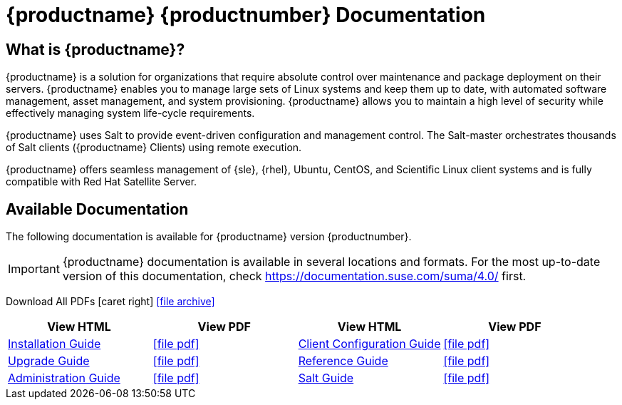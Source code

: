 = {productname} {productnumber} Documentation

:suma-content: true

== What is {productname}?

// [#salt.gloss] may be used to create a tooltip for a glossary term: see branding/supplemental-ui/suma/sumacom/partials/footer-scripts.hbs

{productname} is a solution for organizations that require absolute control over maintenance and package deployment on their servers.
{productname} enables you to manage large sets of Linux systems and keep them up to date, with automated software management, asset management, and system provisioning.
{productname} allows you to maintain a high level of security while effectively managing system life-cycle requirements.

{productname} uses Salt to provide event-driven configuration and management control.
The Salt-master orchestrates thousands of Salt clients ({productname} Clients) using remote execution.

{productname} offers seamless management of {sle}, {rhel}, Ubuntu, CentOS, and Scientific Linux client systems and is fully compatible with Red Hat Satellite Server.


// SUMA index content
ifeval::[{suma-content} == true]
== Available Documentation

The following documentation is available for {productname} version {productnumber}.

[IMPORTANT]
====
{productname} documentation is available in several locations and formats.
For the most up-to-date version of this documentation, check https://documentation.suse.com/suma/4.0/ first.
====

Download All PDFs icon:caret-right[] icon:file-archive[link="../susemanager-docs_en-pdf.tar.gz"]


[cols="<, ^, < , ^", options="header"]
|===
| View HTML | View PDF | View HTML | View PDF

| xref:installation:install-intro.adoc[Installation Guide]                          | icon:file-pdf[link="../pdf/suse_manager_installation_guide.pdf", window="_blank" role="green"]
| xref:client-configuration:client-config-overview.adoc[Client Configuration Guide] | icon:file-pdf[link="../pdf/suse_manager_client_configuration_guide.pdf", window="_blank" role="green"]
| xref:upgrade:upgrade-overview.adoc[Upgrade Guide]                                 | icon:file-pdf[link="../pdf/suse_manager_upgrade_guide.pdf", window="_blank" role="green"]
| xref:reference:intro.adoc[Reference Guide]                                        | icon:file-pdf[link="../pdf/suse_manager_reference_manual.pdf", window="_blank" role="green"]
| xref:administration:intro.adoc[Administration Guide]                              | icon:file-pdf[link="../pdf/suse_manager_administration_guide.pdf", window="_blank" role="green"]
| xref:salt:salt-intro.adoc[Salt Guide]                                             | icon:file-pdf[link="../pdf/suse_manager_salt_guide.pdf", window="_blank" role="green"]
| xref:retail:retail-introduction.adoc[Retail Guide]                                | icon:file-pdf[link="../pdf/suse_manager_retail_guide.pdf", window="_blank" role="green"]
|===

endif::[]


//Uyuni Index content
ifeval::[{uyuni-content} == true]
== Available Documentation

The following documentation is available for {productname} version {productnumber}.

Download All PDFs icon:caret-right[] icon:file-archive[link="../uyuni-docs_en-pdf.tar.gz"]


[cols="<, ^,<,^", options="header"]
|===
| View HTML | View PDF | View HTML | View PDF

| xref:installation:install-intro.adoc[Installation Guide]                          | icon:file-pdf[link="../pdf/uyuni_installation_guide.pdf", window="_blank" role="green"]
| xref:client-configuration:client-config-overview.adoc[Client Configuration Guide] | icon:file-pdf[link="../pdf/uyuni_client_configuration_guide.pdf", window="_blank" role="green"]
| xref:upgrade:upgrade-overview.adoc[Upgrade Guide]                                 | icon:file-pdf[link="../pdf/uyuni_upgrade_guide.pdf", window="_blank" role="green"]
| xref:reference:intro.adoc[Reference Guide]                                        | icon:file-pdf[link="../pdf/uyuni_reference_manual.pdf", window="_blank" role="green"]
| xref:administration:intro.adoc[Administration Guide]                               | icon:file-pdf[link="../pdf/uyuni_administration_guide.pdf", window="_blank" role="green"]
| xref:salt:salt-intro.adoc[Salt Guide]                                             | icon:file-pdf[link="../pdf/uyuni_salt_guide.pdf", window="_blank" role="green"]
| xref:retail:retail-introduction.adoc[Retail Guide]                                | icon:file-pdf[link="../pdf/uyuni_retail_guide.pdf", window="_blank" role="green"]

//| Architecture               | xref:architecture:architecture-intro.adoc[HTML] link:../pdf/suse_manager_architecture.pdf[PDF]
|===
endif::[]
